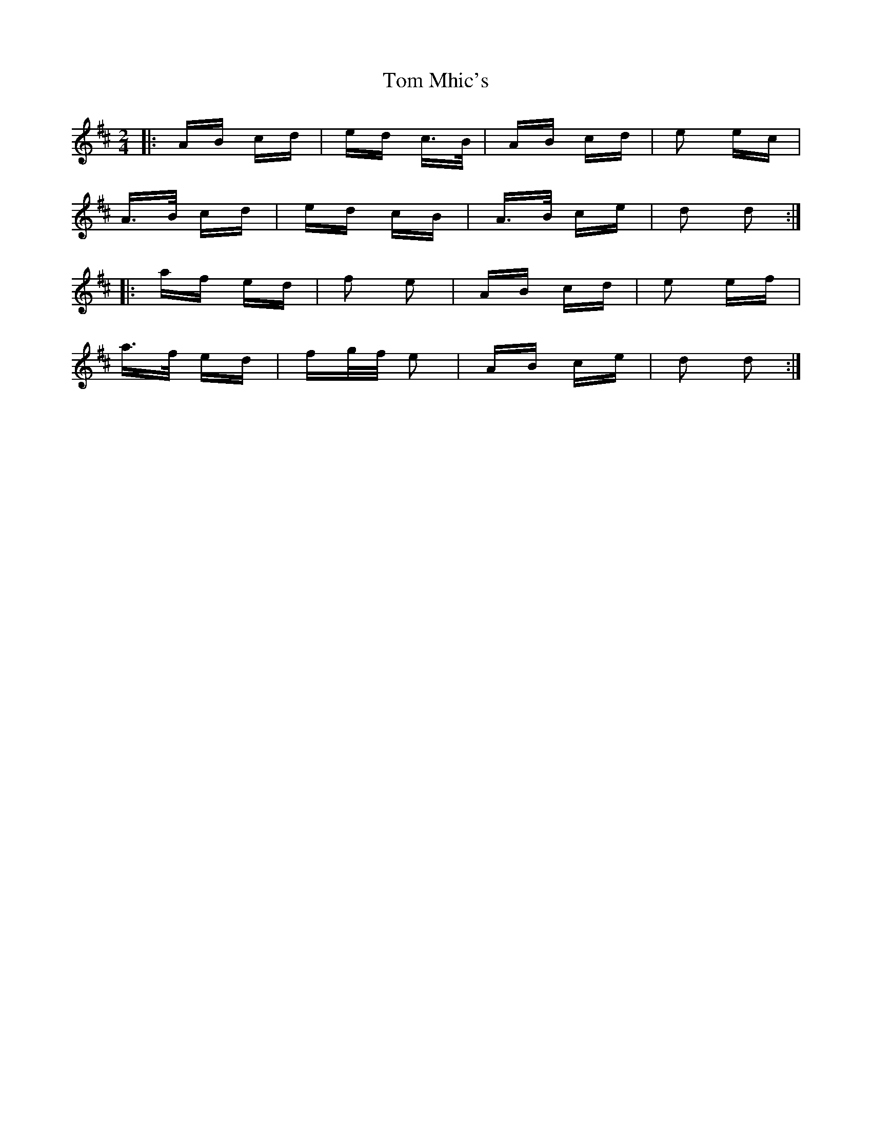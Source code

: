 X: 40427
T: Tom Mhic's
R: polka
M: 2/4
K: Dmajor
|:AB cd|ed c>B|AB cd|e2 ec|
A>B cd|ed cB|A>B ce|d2 d2:|
|:af ed|f2 e2|AB cd|e2 ef|
a>f ed|fg/f/ e2|AB ce|d2 d2:|


